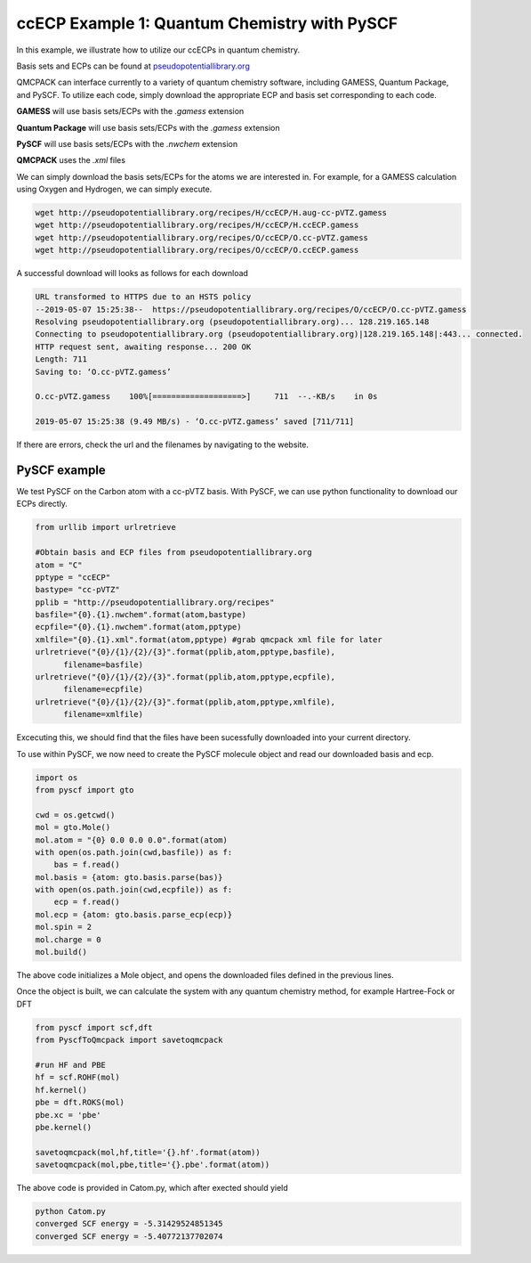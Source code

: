 ccECP Example 1: Quantum Chemistry with PySCF
=============================================================

In this example, we illustrate how to utilize our ccECPs in quantum chemistry. 

Basis sets and ECPs can be found at `pseudopotentiallibrary.org <http://pseudopotentiallibrary.org>`_

QMCPACK can interface currently to a variety of quantum chemistry software, including GAMESS, Quantum Package, and PySCF. 
To utilize each code, simply download the appropriate ECP and basis set corresponding to each code. 

**GAMESS** will use basis sets/ECPs with the *.gamess* extension

**Quantum Package** will use basis sets/ECPs with the *.gamess* extension

**PySCF** will use basis sets/ECPs with the *.nwchem* extension

**QMCPACK** uses the *.xml* files

We can simply download the basis sets/ECPs for the atoms we are interested in. 
For example, for a GAMESS calculation using Oxygen and Hydrogen, we can simply execute. 

.. code-block:: bash

  wget http://pseudopotentiallibrary.org/recipes/H/ccECP/H.aug-cc-pVTZ.gamess
  wget http://pseudopotentiallibrary.org/recipes/H/ccECP/H.ccECP.gamess
  wget http://pseudopotentiallibrary.org/recipes/O/ccECP/O.cc-pVTZ.gamess
  wget http://pseudopotentiallibrary.org/recipes/O/ccECP/O.ccECP.gamess
  
A successful download will looks as follows for each download

.. code-block:: bash

  URL transformed to HTTPS due to an HSTS policy
  --2019-05-07 15:25:38--  https://pseudopotentiallibrary.org/recipes/O/ccECP/O.cc-pVTZ.gamess
  Resolving pseudopotentiallibrary.org (pseudopotentiallibrary.org)... 128.219.165.148
  Connecting to pseudopotentiallibrary.org (pseudopotentiallibrary.org)|128.219.165.148|:443... connected.
  HTTP request sent, awaiting response... 200 OK
  Length: 711
  Saving to: ‘O.cc-pVTZ.gamess’

  O.cc-pVTZ.gamess    100%[===================>]     711  --.-KB/s    in 0s      

  2019-05-07 15:25:38 (9.49 MB/s) - ‘O.cc-pVTZ.gamess’ saved [711/711]  


If there are errors, check the url and the filenames by navigating to the website.


PySCF example
-------------

We test PySCF on the Carbon atom with a cc-pVTZ basis.
With PySCF, we can use python functionality to download our ECPs directly. 

.. code-block:: python

  from urllib import urlretrieve

  #Obtain basis and ECP files from pseudopotentiallibrary.org
  atom = "C"
  pptype = "ccECP"
  bastype= "cc-pVTZ"
  pplib = "http://pseudopotentiallibrary.org/recipes"
  basfile="{0}.{1}.nwchem".format(atom,bastype)
  ecpfile="{0}.{1}.nwchem".format(atom,pptype)
  xmlfile="{0}.{1}.xml".format(atom,pptype) #grab qmcpack xml file for later
  urlretrieve("{0}/{1}/{2}/{3}".format(pplib,atom,pptype,basfile),
        filename=basfile)
  urlretrieve("{0}/{1}/{2}/{3}".format(pplib,atom,pptype,ecpfile),
        filename=ecpfile)
  urlretrieve("{0}/{1}/{2}/{3}".format(pplib,atom,pptype,xmlfile),
        filename=xmlfile)

Excecuting this, we should find that the files have been sucessfully downloaded into your current directory.

To use within PySCF, we now need to create the PySCF molecule object and read our downloaded basis and ecp.

.. code-block:: python
  
  import os
  from pyscf import gto
  
  cwd = os.getcwd()
  mol = gto.Mole()
  mol.atom = "{0} 0.0 0.0 0.0".format(atom)
  with open(os.path.join(cwd,basfile)) as f:
      bas = f.read()
  mol.basis = {atom: gto.basis.parse(bas)} 
  with open(os.path.join(cwd,ecpfile)) as f:
      ecp = f.read()
  mol.ecp = {atom: gto.basis.parse_ecp(ecp)}
  mol.spin = 2
  mol.charge = 0
  mol.build()
  
The above code initializes a Mole object, and opens the downloaded files defined in the previous lines.

Once the object is built, we can calculate the system with any quantum chemistry method, for example Hartree-Fock or DFT

.. code-block:: python

  from pyscf import scf,dft
  from PyscfToQmcpack import savetoqmcpack

  #run HF and PBE
  hf = scf.ROHF(mol)
  hf.kernel()
  pbe = dft.ROKS(mol)
  pbe.xc = 'pbe'
  pbe.kernel()

  savetoqmcpack(mol,hf,title='{}.hf'.format(atom))
  savetoqmcpack(mol,pbe,title='{}.pbe'.format(atom))

The above code is provided in Catom.py, which after exected should yield

.. code-block:: bash
  
  python Catom.py
  converged SCF energy = -5.31429524851345
  converged SCF energy = -5.40772137702074


